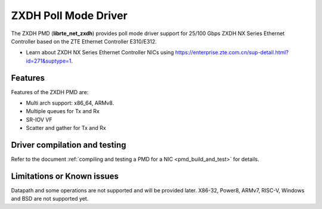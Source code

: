 ..  SPDX-License-Identifier: BSD-3-Clause
    Copyright(c) 2024 ZTE Corporation.

ZXDH Poll Mode Driver
=====================

The ZXDH PMD (**librte_net_zxdh**) provides poll mode driver support
for 25/100 Gbps ZXDH NX Series Ethernet Controller
based on the ZTE Ethernet Controller E310/E312.

- Learn about ZXDH NX Series Ethernet Controller NICs using
  `<https://enterprise.zte.com.cn/sup-detail.html?id=271&suptype=1>`_.


Features
--------

Features of the ZXDH PMD are:

- Multi arch support: x86_64, ARMv8.
- Multiple queues for Tx and Rx
- SR-IOV VF
- Scatter and gather for Tx and Rx


Driver compilation and testing
------------------------------

Refer to the document :ref:`compiling and testing a PMD for a NIC <pmd_build_and_test>`
for details.


Limitations or Known issues
---------------------------

Datapath and some operations are not supported and will be provided later.
X86-32, Power8, ARMv7, RISC-V, Windows and BSD are not supported yet.
